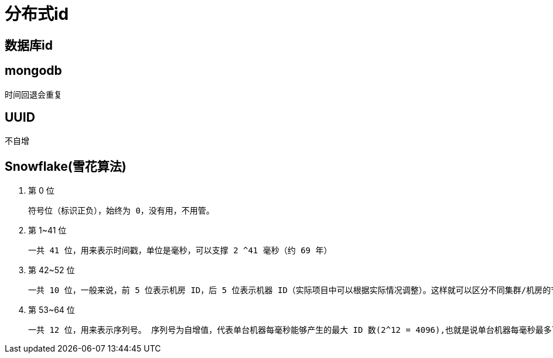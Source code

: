 
= 分布式id

== 数据库id

== mongodb

时间回退会重复

== UUID

不自增

== Snowflake(雪花算法)

. 第 0 位

    符号位（标识正负），始终为 0，没有用，不用管。

. 第 1~41 位

    一共 41 位，用来表示时间戳，单位是毫秒，可以支撑 2 ^41 毫秒（约 69 年）

. 第 42~52 位

    一共 10 位，一般来说，前 5 位表示机房 ID，后 5 位表示机器 ID（实际项目中可以根据实际情况调整）。这样就可以区分不同集群/机房的节点。

. 第 53~64 位

    一共 12 位，用来表示序列号。 序列号为自增值，代表单台机器每毫秒能够产生的最大 ID 数(2^12 = 4096),也就是说单台机器每毫秒最多可以生成 4096 个 唯一 ID。
